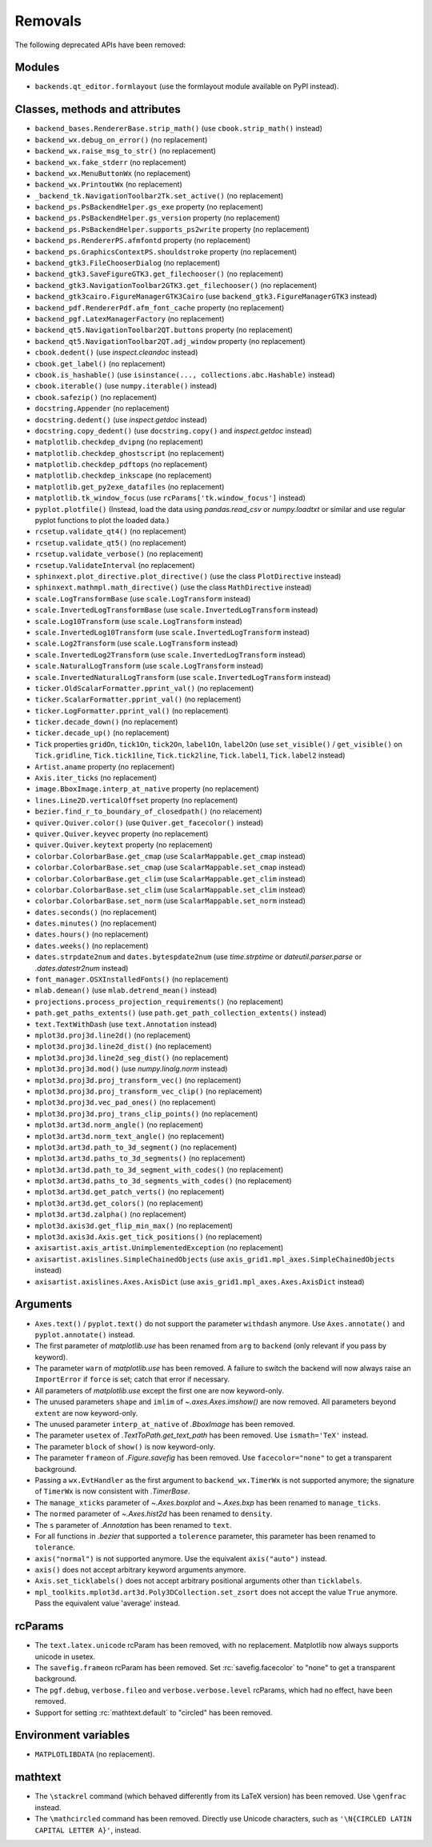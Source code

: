 Removals
--------
The following deprecated APIs have been removed:

Modules
~~~~~~~
- ``backends.qt_editor.formlayout`` (use the formlayout module available on
  PyPI instead).

Classes, methods and attributes
~~~~~~~~~~~~~~~~~~~~~~~~~~~~~~~
- ``backend_bases.RendererBase.strip_math()``
  (use ``cbook.strip_math()`` instead)

- ``backend_wx.debug_on_error()`` (no replacement)
- ``backend_wx.raise_msg_to_str()`` (no replacement)
- ``backend_wx.fake_stderr`` (no replacement)
- ``backend_wx.MenuButtonWx`` (no replacement)
- ``backend_wx.PrintoutWx`` (no replacement)
- ``_backend_tk.NavigationToolbar2Tk.set_active()`` (no replacement)

- ``backend_ps.PsBackendHelper.gs_exe`` property (no replacement)
- ``backend_ps.PsBackendHelper.gs_version`` property (no replacement)
- ``backend_ps.PsBackendHelper.supports_ps2write`` property (no replacement)
- ``backend_ps.RendererPS.afmfontd`` property (no replacement)
- ``backend_ps.GraphicsContextPS.shouldstroke`` property (no replacement)

- ``backend_gtk3.FileChooserDialog`` (no replacement)
- ``backend_gtk3.SaveFigureGTK3.get_filechooser()`` (no replacement)
- ``backend_gtk3.NavigationToolbar2GTK3.get_filechooser()`` (no replacement)

- ``backend_gtk3cairo.FigureManagerGTK3Cairo``
  (use ``backend_gtk3.FigureManagerGTK3`` instead)

- ``backend_pdf.RendererPdf.afm_font_cache`` property (no replacement)

- ``backend_pgf.LatexManagerFactory`` (no replacement)

- ``backend_qt5.NavigationToolbar2QT.buttons`` property (no replacement)
- ``backend_qt5.NavigationToolbar2QT.adj_window`` property (no replacement)

- ``cbook.dedent()`` (use `inspect.cleandoc` instead)
- ``cbook.get_label()`` (no replacement)
- ``cbook.is_hashable()`` (use ``isinstance(..., collections.abc.Hashable)``
  instead)
- ``cbook.iterable()`` (use ``numpy.iterable()`` instead)
- ``cbook.safezip()`` (no replacement)

- ``docstring.Appender`` (no replacement)
- ``docstring.dedent()`` (use `inspect.getdoc` instead)
- ``docstring.copy_dedent()``
  (use ``docstring.copy()`` and `inspect.getdoc` instead)

- ``matplotlib.checkdep_dvipng`` (no replacement)
- ``matplotlib.checkdep_ghostscript`` (no replacement)
- ``matplotlib.checkdep_pdftops`` (no replacement)
- ``matplotlib.checkdep_inkscape`` (no replacement)
- ``matplotlib.get_py2exe_datafiles`` (no replacement)
- ``matplotlib.tk_window_focus`` (use ``rcParams['tk.window_focus']`` instead)

- ``pyplot.plotfile()`` (Instead, load the data using
  `pandas.read_csv` or `numpy.loadtxt` or similar and use regular pyplot
  functions to plot the loaded data.)
- ``rcsetup.validate_qt4()`` (no replacement)
- ``rcsetup.validate_qt5()`` (no replacement)
- ``rcsetup.validate_verbose()`` (no replacement)
- ``rcsetup.ValidateInterval`` (no replacement)

- ``sphinxext.plot_directive.plot_directive()``
  (use the class ``PlotDirective`` instead)
- ``sphinxext.mathmpl.math_directive()``
  (use the class ``MathDirective`` instead)

- ``scale.LogTransformBase`` (use ``scale.LogTransform`` instead)
- ``scale.InvertedLogTransformBase`` (use ``scale.InvertedLogTransform`` instead)
- ``scale.Log10Transform`` (use ``scale.LogTransform`` instead)
- ``scale.InvertedLog10Transform`` (use ``scale.InvertedLogTransform`` instead)
- ``scale.Log2Transform`` (use ``scale.LogTransform`` instead)
- ``scale.InvertedLog2Transform`` (use ``scale.InvertedLogTransform`` instead)
- ``scale.NaturalLogTransform`` (use ``scale.LogTransform`` instead)
- ``scale.InvertedNaturalLogTransform`` (use ``scale.InvertedLogTransform`` instead)

- ``ticker.OldScalarFormatter.pprint_val()`` (no replacement)
- ``ticker.ScalarFormatter.pprint_val()`` (no replacement)
- ``ticker.LogFormatter.pprint_val()`` (no replacement)
- ``ticker.decade_down()`` (no replacement)
- ``ticker.decade_up()`` (no replacement)
- ``Tick`` properties ``gridOn``, ``tick1On``, ``tick2On``, ``label1On``,
  ``label2On`` (use ``set_visible()`` / ``get_visible()`` on ``Tick.gridline``,
  ``Tick.tick1line``, ``Tick.tick2line``, ``Tick.label1``,  ``Tick.label2``
  instead)

- ``Artist.aname`` property (no replacement)
- ``Axis.iter_ticks`` (no replacement)

- ``image.BboxImage.interp_at_native`` property (no replacement)
- ``lines.Line2D.verticalOffset`` property (no replacement)
- ``bezier.find_r_to_boundary_of_closedpath()`` (no relacement)

- ``quiver.Quiver.color()`` (use ``Quiver.get_facecolor()`` instead)
- ``quiver.Quiver.keyvec`` property (no replacement)
- ``quiver.Quiver.keytext`` property (no replacement)

- ``colorbar.ColorbarBase.get_cmap`` (use ``ScalarMappable.get_cmap`` instead)
- ``colorbar.ColorbarBase.set_cmap`` (use ``ScalarMappable.set_cmap`` instead)
- ``colorbar.ColorbarBase.get_clim`` (use ``ScalarMappable.get_clim`` instead)
- ``colorbar.ColorbarBase.set_clim`` (use ``ScalarMappable.set_clim`` instead)
- ``colorbar.ColorbarBase.set_norm`` (use ``ScalarMappable.set_norm`` instead)

- ``dates.seconds()`` (no replacement)
- ``dates.minutes()`` (no replacement)
- ``dates.hours()`` (no replacement)
- ``dates.weeks()`` (no replacement)
- ``dates.strpdate2num`` and ``dates.bytespdate2num`` (use `time.strptime` or
  `dateutil.parser.parse` or `.dates.datestr2num` instead)

- ``font_manager.OSXInstalledFonts()`` (no replacement)

- ``mlab.demean()`` (use ``mlab.detrend_mean()`` instead)

- ``projections.process_projection_requirements()`` (no replacement)

- ``path.get_paths_extents()``
  (use ``path.get_path_collection_extents()`` instead)

- ``text.TextWithDash`` (use ``text.Annotation`` instead)

- ``mplot3d.proj3d.line2d()`` (no replacement)
- ``mplot3d.proj3d.line2d_dist()`` (no replacement)
- ``mplot3d.proj3d.line2d_seg_dist()`` (no replacement)
- ``mplot3d.proj3d.mod()`` (use `numpy.linalg.norm` instead)
- ``mplot3d.proj3d.proj_transform_vec()`` (no replacement)
- ``mplot3d.proj3d.proj_transform_vec_clip()`` (no replacement)
- ``mplot3d.proj3d.vec_pad_ones()`` (no replacement)
- ``mplot3d.proj3d.proj_trans_clip_points()`` (no replacement)

- ``mplot3d.art3d.norm_angle()`` (no replacement)
- ``mplot3d.art3d.norm_text_angle()`` (no replacement)
- ``mplot3d.art3d.path_to_3d_segment()`` (no replacement)
- ``mplot3d.art3d.paths_to_3d_segments()`` (no replacement)
- ``mplot3d.art3d.path_to_3d_segment_with_codes()`` (no replacement)
- ``mplot3d.art3d.paths_to_3d_segments_with_codes()`` (no replacement)
- ``mplot3d.art3d.get_patch_verts()`` (no replacement)
- ``mplot3d.art3d.get_colors()`` (no replacement)
- ``mplot3d.art3d.zalpha()`` (no replacement)

- ``mplot3d.axis3d.get_flip_min_max()`` (no replacement)
- ``mplot3d.axis3d.Axis.get_tick_positions()`` (no replacement)

- ``axisartist.axis_artist.UnimplementedException`` (no replacement)
- ``axisartist.axislines.SimpleChainedObjects``
  (use ``axis_grid1.mpl_axes.SimpleChainedObjects`` instead)
- ``axisartist.axislines.Axes.AxisDict``
  (use ``axis_grid1.mpl_axes.Axes.AxisDict`` instead)

Arguments
~~~~~~~~~
- ``Axes.text()`` / ``pyplot.text()`` do not support the parameter ``withdash``
  anymore. Use ``Axes.annotate()`` and ``pyplot.annotate()`` instead.
- The first parameter of `matplotlib.use` has been renamed from ``arg`` to
  ``backend`` (only relevant if you pass by keyword).
- The parameter ``warn`` of `matplotlib.use` has been removed. A failure to
  switch the backend will now always raise an ``ImportError`` if ``force`` is
  set; catch that error if necessary.
- All parameters of `matplotlib.use` except the first one are now keyword-only.
- The unused parameters ``shape`` and ``imlim`` of `~.axes.Axes.imshow()` are
  now removed. All parameters beyond ``extent`` are now keyword-only.
- The unused parameter ``interp_at_native`` of `.BboxImage` has been removed.
- The parameter ``usetex`` of `.TextToPath.get_text_path` has been removed.
  Use ``ismath='TeX'`` instead.
- The parameter ``block`` of ``show()`` is now keyword-only.
- The parameter ``frameon`` of `.Figure.savefig` has been removed.  Use
  ``facecolor="none"`` to get a transparent background.
- Passing a ``wx.EvtHandler`` as the first argument to ``backend_wx.TimerWx``
  is not supported anymore; the signature of ``TimerWx`` is now consistent with
  `.TimerBase`.
- The ``manage_xticks`` parameter of `~.Axes.boxplot` and `~.Axes.bxp` has been
  renamed to ``manage_ticks``.
- The ``normed`` parameter of `~.Axes.hist2d` has been renamed to ``density``.
- The ``s`` parameter of `.Annotation` has been renamed to ``text``.
- For all functions in `.bezier` that supported a ``tolerence`` parameter, this
  parameter has been renamed to ``tolerance``.
- ``axis("normal")`` is not supported anymore. Use the equivalent
  ``axis("auto")`` instead.
- ``axis()`` does not accept arbitrary keyword arguments anymore.
- ``Axis.set_ticklabels()`` does not accept arbitrary positional arguments
  other than ``ticklabels``.
- ``mpl_toolkits.mplot3d.art3d.Poly3DCollection.set_zsort`` does not accept
  the value ``True`` anymore. Pass the equivalent value 'average' instead.

rcParams
~~~~~~~~
- The ``text.latex.unicode`` rcParam has been removed, with no replacement.
  Matplotlib now always supports unicode in usetex.
- The ``savefig.frameon`` rcParam has been removed.  Set
  :rc:`savefig.facecolor` to "none" to get a transparent background.
- The ``pgf.debug``, ``verbose.fileo`` and ``verbose.verbose.level`` rcParams,
  which had no effect, have been removed.
- Support for setting :rc:`mathtext.default` to "circled" has been removed.

Environment variables
~~~~~~~~~~~~~~~~~~~~~
- ``MATPLOTLIBDATA`` (no replacement).

mathtext
~~~~~~~~
- The ``\stackrel`` command (which behaved differently from its LaTeX version)
  has been removed.  Use ``\genfrac`` instead.
- The ``\mathcircled`` command has been removed.  Directly use Unicode
  characters, such as ``'\N{CIRCLED LATIN CAPITAL LETTER A}'``, instead.
